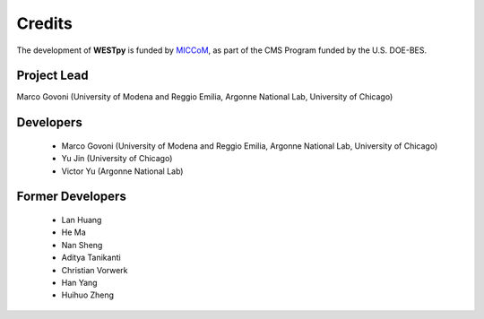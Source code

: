 .. _acknowledge:

Credits
=======

The development of **WESTpy** is funded by `MICCoM <http://miccom-center.org/>`_, as part of the CMS Program funded by the U.S. DOE-BES.


Project Lead
------------

Marco Govoni (University of Modena and Reggio Emilia, Argonne National Lab, University of Chicago)

Developers
----------

  - Marco Govoni (University of Modena and Reggio Emilia, Argonne National Lab, University of Chicago)
  - Yu Jin (University of Chicago)
  - Victor Yu (Argonne National Lab)

Former Developers
-----------------

  - Lan Huang
  - He Ma 
  - Nan Sheng
  - Aditya Tanikanti
  - Christian Vorwerk 
  - Han Yang
  - Huihuo Zheng
